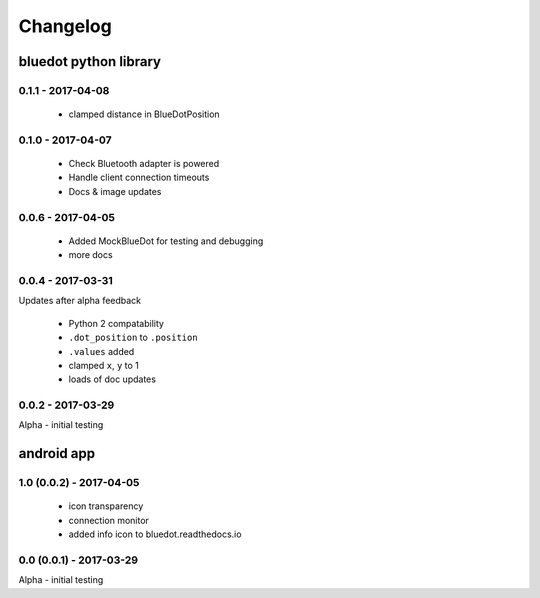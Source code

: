 Changelog
=========

bluedot python library
----------------------

0.1.1 - 2017-04-08
~~~~~~~~~~~~~~~~~~

 * clamped distance in BlueDotPosition

0.1.0 - 2017-04-07
~~~~~~~~~~~~~~~~~~

 * Check Bluetooth adapter is powered
 * Handle client connection timeouts 
 * Docs & image updates

0.0.6 - 2017-04-05
~~~~~~~~~~~~~~~~~~

 * Added MockBlueDot for testing and debugging
 * more docs

0.0.4 - 2017-03-31
~~~~~~~~~~~~~~~~~~

Updates after alpha feedback

 * Python 2 compatability
 * ``.dot_position`` to ``.position``
 * ``.values`` added
 * clamped ``x``, ``y`` to 1
 * loads of doc updates

0.0.2 - 2017-03-29
~~~~~~~~~~~~~~~~~~

Alpha - initial testing

android app
-----------

1.0 (0.0.2) - 2017-04-05
~~~~~~~~~~~~~~~~~~~~~~~~

 * icon transparency
 * connection monitor
 * added info icon to bluedot.readthedocs.io

0.0 (0.0.1) - 2017-03-29
~~~~~~~~~~~~~~~~~~~~~~~~

Alpha - initial testing